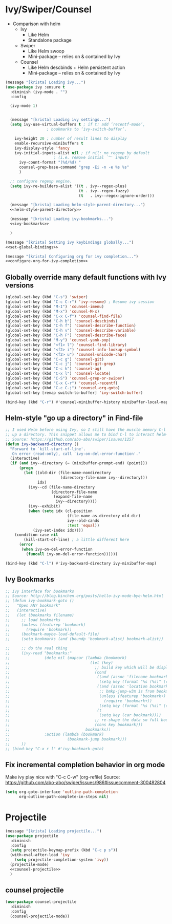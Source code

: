 #+PROPERTY: header-args :tangle yes
* Ivy/Swiper/Counsel
- Comparison with helm
  - Ivy
    - Like Helm
    - Standalone package
  - Swiper
    - Like Helm swoop
    - Mini-package -- relies on & contained by Ivy
  - Counsel
    - Like Helm descbinds + Helm persistent action
    - Mini-package -- relies on & contained by Ivy
#+BEGIN_SRC emacs-lisp :noweb tangle
(message "[krista] Loading ivy...")
(use-package ivy :ensure t
  :diminish (ivy-mode . "")
  :config

  (ivy-mode 1)

  
  (message "[krista] Loading ivy settings...")
  (setq ivy-use-virtual-buffers t ; if t: add ‘recentf-mode’,
				  ; bookmarks to ‘ivy-switch-buffer’.
	
	ivy-height 20 ; number of result lines to display
	enable-recursive-minibuffers t
	ivy-display-style 'fancy
	ivy-initial-inputs-alist nil ; if nil: no regexp by default
				     ; (i.e. remove initial `^' input)
      ivy-count-format "(%d/%d) "
      counsel-grep-base-command "grep -Ei -n -e %s %s"
      )
 
  ;; configure regexp engine.
  (setq ivy-re-builders-alist '((t . ivy--regex-plus)
                                (t . ivy--regex-fuzzy)
                                (t   . ivy--regex-ignore-order)))

  (message "[krista] Loading helm-style-parent-directory...")
  <<helm-style-parent-directory>>

  (message "[krista] Loading ivy-bookmarks...")
  <<ivy-bookmarks>>

  )

(message "[krista] Setting ivy keybindings globally...")
<<set-global-bindings>>

(message "[krista] Configuring org for ivy completion...")
<<configure-org-for-ivy-completion>>

#+END_SRC
** Globally override many default functions with Ivy versions
#+BEGIN_SRC emacs-lisp :noweb-ref set-global-bindings :tangle no
(global-set-key (kbd "C-s") 'swiper)
(global-set-key (kbd "C-c C-r") 'ivy-resume) ; Resume ivy session
(global-set-key (kbd "M-I") 'counsel-imenu)
(global-set-key (kbd "M-x") 'counsel-M-x)
(global-set-key (kbd "C-x C-f") 'counsel-find-file)
(global-set-key (kbd "C-h b") 'counsel-descbinds)
(global-set-key (kbd "C-h f") 'counsel-describe-function)
(global-set-key (kbd "C-h v") 'counsel-describe-variable)
(global-set-key (kbd "C-h F") 'counsel-describe-face)
(global-set-key (kbd "M-y") 'counsel-yank-pop)
(global-set-key (kbd "<f1> l") 'counsel-find-library)
(global-set-key (kbd "<f2> i") 'counsel-info-lookup-symbol)
(global-set-key (kbd "<f2> u") 'counsel-unicode-char)
(global-set-key (kbd "C-c g") 'counsel-git)
(global-set-key (kbd "C-c j") 'counsel-git-grep)
(global-set-key (kbd "C-c k") 'counsel-ag)
(global-set-key (kbd "C-x l") 'counsel-locate)
(global-set-key (kbd "C-S") 'counsel-grep-or-swiper)
(global-set-key (kbd "C-x C-r") 'counsel-recentf)
(global-set-key (kbd "C-c C-j") 'counsel-org-goto)
(global-set-key [remap switch-to-buffer] 'ivy-switch-buffer)

(bind-key (kbd "C-r") #'counsel-minibuffer-history minibuffer-local-map)
 #+END_SRC
** Helm-style "go up a directory" in Find-file
#+BEGIN_SRC emacs-lisp :noweb-ref helm-style-parent-directory :tangle no
;; I used Helm before using Ivy, so I still have the muscle memory C-l to move
;; up a directory. This snippet allows me to bind C-l to interact helm-style
;; Source: https://github.com/abo-abo/swiper/issues/1257
(defun ivy-backward-directory ()
  "Forward to `kill-start-of-line'.
   On error (read-only), call `ivy-on-del-error-function'."
  (interactive)
  (if (and ivy--directory (= (minibuffer-prompt-end) (point)))
      (progn
        (let ((old-dir (file-name-nondirectory
                        (directory-file-name ivy--directory)))
              idx)
          (ivy--cd (file-name-directory
                    (directory-file-name
                     (expand-file-name
                      ivy--directory))))
          (ivy--exhibit)
          (when (setq idx (cl-position
                           (file-name-as-directory old-dir)
                           ivy--old-cands
                           :test 'equal))
            (ivy-set-index idx))))
    (condition-case nil
        (kill-start-of-line) ; a little different here
      (error
       (when ivy-on-del-error-function
         (funcall ivy-on-del-error-function))))))

(bind-key (kbd "C-l") #'ivy-backward-directory ivy-minibuffer-map)
#+END_SRC
** Ivy Bookmarks
#+BEGIN_SRC emacs-lisp :noweb-ref ivy-bookmarks :tangle no
;; Ivy interface for bookmarks
;; Source: http://blog.binchen.org/posts/hello-ivy-mode-bye-helm.html
;; (defun ivy-bookmark-goto ()
;;   "Open ANY bookmark"
;;   (interactive)
;;   (let (bookmarks filename)
;;     ;; load bookmarks
;;     (unless (featurep 'bookmark)
;;       (require 'bookmark))
;;     (bookmark-maybe-load-default-file)
;;     (setq bookmarks (and (boundp 'bookmark-alist) bookmark-alist))

;;     ;; do the real thing
;;     (ivy-read "bookmarks:"
;;               (delq nil (mapcar (lambda (bookmark)
;;                                   (let (key)
;;                                     ;; build key which will be displayed
;;                                     (cond
;;                                      ((and (assoc 'filename bookmark) (cdr (assoc 'filename bookmark)))
;;                                       (setq key (format "%s (%s)" (car bookmark) (cdr (assoc 'filename bookmark)))))
;;                                      ((and (assoc 'location bookmark) (cdr (assoc 'location bookmark)))
;;                                       ;; bmkp-jump-w3m is from bookmark+
;;                                       (unless (featurep 'bookmark+)
;;                                         (require 'bookmark+))
;;                                       (setq key (format "%s (%s)" (car bookmark) (cdr (assoc 'location bookmark)))))
;;                                      (t
;;                                       (setq key (car bookmark))))
;;                                     ;; re-shape the data so full bookmark be passed to ivy-read:action
;;                                     (cons key bookmark)))
;;                                 bookmarks))
;;               :action (lambda (bookmark)
;;                         (bookmark-jump bookmark)))
;;     ))
;; (bind-key "C-x r l" #'ivy-bookmark-goto)
#+END_SRC
** Fix incremental completion behavior in org mode
Make ivy play nice with "C-c C-w" (org-refile)
Source: https://github.com/abo-abo/swiper/issues/986#issuecomment-300482804
#+BEGIN_SRC emacs-lisp :noweb-ref configure-org-for-ivy-completion :tangle no
(setq org-goto-interface 'outline-path-completion
      org-outline-path-complete-in-steps nil)
#+END_SRC
* Projectile
#+BEGIN_SRC emacs-lisp :noweb tangle
(message "[krista] Loading projectile...")
(use-package projectile
  :diminish
  :config
  (setq projectile-keymap-prefix (kbd "C-c p s"))
  (with-eval-after-load 'ivy
    (setq projectile-completion-system 'ivy))
  (projectile-mode)
  <<counsel-projectile>>
  )
#+END_SRC
** counsel projectile
#+BEGIN_SRC emacs-lisp :noweb-ref counsel-projectile :tangle no
(use-package counsel-projectile
  :diminish
  :config
  (counsel-projectile-mode))
#+END_SRC
